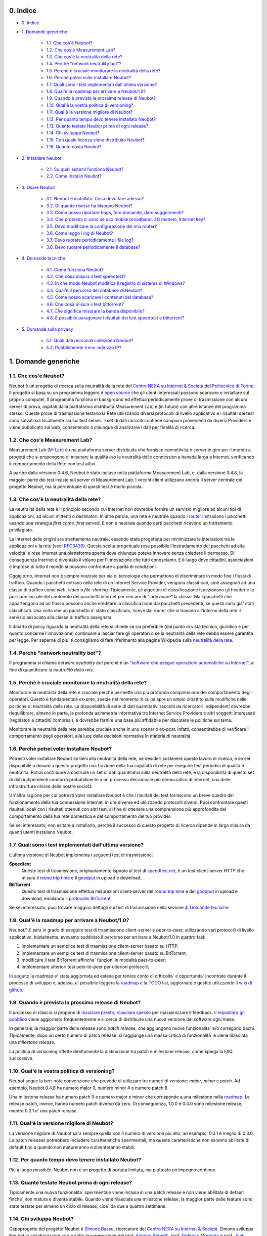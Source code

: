 0. Indice
---------

* `0. Indice`_

* `1. Domande generiche`_

    * `1.1. Che cos'è Neubot?`_

    * `1.2. Che cos'è Measurement Lab?`_

    * `1.3. Che cos'è la neutralità della rete?`_

    * `1.4. Perchè "network neutrality bot"?`_

    * `1.5. Perchè è cruciale monitorare la neutralità della rete?`_

    * `1.6. Perchè potrei voler installare Neubot?`_

    * `1.7. Quali sono i test implementati dall'ultima versione?`_

    * `1.8. Qual'è la roadmap per arrivare a Neubot/1.0?`_

    * `1.9. Quando è prevista la prossima release di Neubot?`_

    * `1.10. Qual'è la vostra politica di versioning?`_

    * `1.11. Qual'è la versione migliore di Neubot?`_

    * `1.12. Per quanto tempo devo tenere installato Neubot?`_

    * `1.13. Quanto testate Neubot prima di ogni release?`_

    * `1.14. Chi sviluppa Neubot?`_

    * `1.15. Con quale licenza viene distribuito Neubot?`_

    * `1.16. Quanto costa Neubot?`_

* `2. Installare Neubot`_

    * `2.1. Su quali sistemi funziona Neubot?`_

    * `2.2. Come installo Neubot?`_

* `3. Usare Neubot`_

    * `3.1. Neubot è installato. Cosa devo fare adesso?`_

    * `3.2. Di quante risorse ha bisogno Neubot?`_

    * `3.3. Come posso riportare bugs, fare domande, dare suggerimenti?`_

    * `3.4. Che problemi ci sono se uso mobile broadband, 3G modem, Internet key?`_

    * `3.5. Devo modificare la configurazione del mio router?`_

    * `3.6. Come leggo i log di Neubot?`_

    * `3.7. Devo ruotare periodicamente i file log?`_

    * `3.8. Devo ruotare periodicamente il database?`_

* `4. Domande tecniche`_

    * `4.1. Come funziona Neubot?`_

    * `4.2. Che cosa misura il test speedtest?`_

    * `4.3. In che modo Neubot modifica il registro di sistema di Windows?`_

    * `4.4. Qual'è il percorso del database di Neubot?`_

    * `4.5. Come posso scaricare i contenuti del database?`_

    * `4.6. Che cosa misura il test bittorrent?`_

    * `4.7. Che significa misurare la banda disponibile?`_

    * `4.8. È possibile paragonare i risultati dei test speedtest e bittorrent?`_

* `5. Domande sulla privacy`_

    * `5.1. Quali dati personali colleziona Neubot?`_

    * `5.2. Pubblicherete il mio indirizzo IP?`_

1. Domande generiche
--------------------

1.1. Che cos'è Neubot?
~~~~~~~~~~~~~~~~~~~~~~

Neubot è un progetto di ricerca sulla neutralità della rete del `Centro
NEXA su Internet & Società`_ del `Politecnico di Torino`_. Il progetto si
basa su un programma leggero e `open source`_ che gli utenti interessati
possono scaricare e installare sul proprio computer. Il programma funziona
in background ed effettua periodicamente prove di trasmissione con alcuni
server di prova, ospitati dalla piattaforma distribuita Measurement Lab,
e (in futuro) con altre istanze del programma stesso.  Queste prove di
trasmissione testano la Rete utilizzando diversi protocolli di livello
applicativo e i risultati dei test sono salvati sia localmente sia sui
test server. Il set di dati raccolti contiene campioni provenienti da
diversi Providers e viene pubblicato sul web, consentendo a chiunque di
analizzare i dati per finalità di ricerca.

1.2. Che cos'è Measurement Lab?
~~~~~~~~~~~~~~~~~~~~~~~~~~~~~~~

Measurement Lab (M-Lab_) è una piattaforma server distribuita che fornisce
connettività e server in giro per il mondo a progetti che si propongono
di misurare la qualità e/o la neutralità delle connession a banada larga a
Internet, verificando il comportamento della Rete con test attivi.

A partire dalla versione 0.4.6, Neubot è stato incluso nella piattaforma
Measurement Lab, e, dalla versione 0.4.8, la maggior parte dei test insiste
sui server di Measurement Lab.  I vecchi client utilizzano ancora il server
centrale del progetto Neubot, ma la percentuale di questi test è molto
piccola.

1.3. Che cos'è la neutralità della rete?
~~~~~~~~~~~~~~~~~~~~~~~~~~~~~~~~~~~~~~~~

La neutralità della rete è il principio secondo cui Internet non
dovrebbe fornire un servizio migliore ad alcuni tipi di applicazioni,
ad alcuni mittenti o destinatari. In altre parole, una rete è neutrale
quando i router_ instradano i pacchetti usando una strategia *first
come, first served*. E non è neutrale quando certi pacchetti ricevono
un trattamento privilegiato.

.. _router: http://it.wikipedia.org/wiki/Router

La Internet delle origini era strettamente neutrale, essendo stata
progettata per minimizzare le interazioni tra le applicazioni e la rete
(vedi RFC3439_). Questa scelta progettuale rese possibile l'instradamento
dei pacchetti ad alta velocita\` e rese Internet una piattaforma aperta
dove chiunque poteva innovare senza chiedere il permesso. Di conseguenza
Internet è diventato il volano per l'innovazione che tutti conosciamo. E
il luogo dove cittadini, associazioni e imprese di tutto il mondo si
possono confrontare a parità di condizioni.

.. _RFC3439: http://tools.ietf.org/html/rfc3439#section-2.1

Oggigiorno, Internet non è sempre neutrale per via di tecnologie che
permettono di discriminare in modo fine i flussi di traffico. Quando i
pacchetti entrano nella rete di un Internet Service Provider, vengono
classificati, cioè assegnati ad una classe di traffico come *web*,
*video* o *file-sharing*. Tipicamente, gli algoritmi di classificazione
ispezionano gli header e la porzione iniziale del contenuto dei pacchetti
Internet per cercare di "indovinare" la classe. Ma i pacchetti che
appartengono ad un flusso possono anche ereditare la classificazione
dai pacchetti precedenti, se questi sono gia' stati classificati. Una
volta che un pacchetto e' stato classificato, riceve dai router che
si trovano all'interno della rete il servizio associato alla classe di
traffico assegnata.

Il dibatto di policy riguardo la neutralità della rete si chiede se sia
preferibile (dal punto di vista tecnico, giuridico e per quanto concerne
l'innovazione) continuare a lasciar fare gli operatori o se la
neutralità della rete debba essere garantita per legge. Per saperne di
piu' ti consigliamo di fare riferimento alla pagina Wikipedia sulla
`neutralità della rete`_.

.. _`neutralità della rete`:
   http://it.wikipedia.org/wiki/Neutralità_della_Rete

1.4. Perchè "network neutrality bot"?
~~~~~~~~~~~~~~~~~~~~~~~~~~~~~~~~~~~~~~~

Il programma si chiama *network neutrality bot* perché è un `"software
che esegue operazioni automatiche su
Internet" <http://en.wikipedia.org/wiki/Internet_bot>`_, al fine di
quantificare la *neutralità della rete*.

1.5. Perchè è cruciale monitorare la neutralità della rete?
~~~~~~~~~~~~~~~~~~~~~~~~~~~~~~~~~~~~~~~~~~~~~~~~~~~~~~~~~~~

Monitorare la neutralità della rete è cruciale perchè permette una più
profonda comprensione del comportamento degli operatori. Questo è
fondamentale *ex-ante*, specie nel momento in cui si apre un ampio
dibattito sulle modifiche nelle politiche di neutralità della rete. La
disponibilità di serie di dati quantitativi raccolti da ricercatori
indipendenti dovrebbe riequilibrare, almeno in parte, la profonda
asimmetria informativa tra Internet Service Providers e altri soggetti
interessati (regolatori e cittadini compresi), e dovrebbe fornire una
base più affidabile per discutere le politiche sul tema.

Monitorare la neutralità della rete sarebbe cruciale anche in uno
scenario *ex-post*. Infatti, consentirebbe di verificare il
comportamento degli operatori, alla luce delle decisioni normative in
materia di neutralità.

1.6. Perchè potrei voler installare Neubot?
~~~~~~~~~~~~~~~~~~~~~~~~~~~~~~~~~~~~~~~~~~~

Potresti voler installare Neubot se tieni alla neutralità della rete,
se desideri sostenere questo lavoro di ricerca, e se sei disponibile a
donare a questo progetto una frazione della tua capacità di rete per
eseguire test periodici di qualità e neutralità. Potrai contribuire
a costruire un set di dati quantitativi sulla neutralità della rete,
e la disponibilità di questo set di dati indipendenti condurrà
probabilmente a un processo decisionale più democratico di Internet,
una delle infrastrutture chiave delle nostre società.

Un'altra ragione per cui potresti voler installare Neubot è che i
risultati dei test forniscono un breve quadro del funzionamento della tua
connessione Internet, in ore diverse ed utilizzando protocolli diversi.
Puoi confrontare questi risultati locali con i risultati ottenuti con
altri test, al fine di ottenere una comprensione più approfondita
del comportamento della tua rete domestica e del comportamento del
tuo provider.

Se sei interessato, non esitare a installarlo, perché il successo di
questo progetto di ricerca dipende in larga misura da quanti utenti
installano Neubot.

1.7. Quali sono i test implementati dall'ultima versione?
~~~~~~~~~~~~~~~~~~~~~~~~~~~~~~~~~~~~~~~~~~~~~~~~~~~~~~~~~

L'ultima versione di Neubot implementa i seguenti test di trasmissione:

**Speedtest**
  Questo test di trasmissione, originariamente ispirato al test di
  speedtest.net_, è un test client-server HTTP che misura il `round
  trip time`_ e il goodput_ in upload e download.

**BitTorrent**
  Questo test di trasmissione effettua misurazioni client-server del
  `round trip time`_ e del `goodput`_ in upload e download, emulando
  il `protocollo BitTorrent`_.

Se sei interessato, puoi trovare maggiori dettagli sui test di
trasmissione nella sezione `4. Domande tecniche`_.

1.8. Qual'è la roadmap per arrivare a Neubot/1.0?
~~~~~~~~~~~~~~~~~~~~~~~~~~~~~~~~~~~~~~~~~~~~~~~~~

Neubot/1.0 sarà in grado di eseguire test di trasmissione client-server
e peer-to-peer, utilizzando vari protocolli di livello applicativo.
Inizialmente, avevamo suddiviso il percorso per arrivare a Neubot/1.0 in
quattro fasi:

#. implementare un semplice test di trasmissione client-server basato su
   HTTP;
#. implementare un semplice test di trasmissione client-server basato su
   BitTorrent;
#. modificare il test BitTorrent affinche\` funzioni in modalità
   peer-to-peer;
#. implementare ulteriori test peer-to-peer per ulteriori protocolli;

In seguito la roadmap e' stata aggiornata ed estesa per tenere conto
di difficolta` e opportunita` incontrate durante il processo di sviluppo
e, adesso, e' possibile leggere la roadmap_ e la TODO_ list, aggiornate
e gestite utilizzando il `wiki di github`_.

1.9. Quando è prevista la prossima release di Neubot?
~~~~~~~~~~~~~~~~~~~~~~~~~~~~~~~~~~~~~~~~~~~~~~~~~~~~~

Il processo di rilascio si propone di `rilasciare presto, rilasciare
spesso`_ per massimizzare il feedback. Il `repository git pubblico`_
viene aggiornato frequentemente e si cerca di distribuire una nuova
versione del software ogni mese.

In generale, la maggior parte delle release sono *patch release*,
che aggiungono nuove funzionalita` e/o corregono bachi.  Tipicamente,
dopo un certo numero di patch release, si raggiunge una massa critica
di funzionalita` e viene rilasciata una *milestone release*.

La politica di versioning riflette direttamente la distinazione tra
patch e milestone release, come spiega la FAQ successiva.

1.10. Qual'è la vostra politica di versioning?
~~~~~~~~~~~~~~~~~~~~~~~~~~~~~~~~~~~~~~~~~~~~~~

Neubot segue la ben-nota convenzione che prevede di utilizzare tre
numeri di versione: *major*, *minor* e *patch*.  Ad esempio, Neubot
0.4.8 ha numero major 0, numero minor 4 e numero patch 8.

Una milestone release ha numero patch 0 e numero major e minor che
corrisponde a una milestone nella `roadmap`_.  Le release patch,
invece, hanno numero patch diverso da zero.  Di conseguenza, 1.0.0
e 0.4.0 sono milestone release, mentre 0.3.1 e' una patch release.

1.11. Qual'è la versione migliore di Neubot?
~~~~~~~~~~~~~~~~~~~~~~~~~~~~~~~~~~~~~~~~~~~~

La versione migliore di Neubot sarà sempre quella con il numero di
versione più alto, ad esempio, 0.3.1 è meglio di 0.3.0. Le patch
releases potrebbero includere caratteristiche sperimentali, ma queste
caratteristiche non saranno abilitate di default fino a quando non
matureranno e diventeranno stabili.

1.12. Per quanto tempo devo tenere installato Neubot?
~~~~~~~~~~~~~~~~~~~~~~~~~~~~~~~~~~~~~~~~~~~~~~~~~~~~~

Più a lungo possibile. Neubot non è un progetto di portata limitata, ma
piuttosto un impegno continuo.

1.13. Quanto testate Neubot prima di ogni release?
~~~~~~~~~~~~~~~~~~~~~~~~~~~~~~~~~~~~~~~~~~~~~~~~~~

Tipicamente una nuova funzionalita` sperimentale viene inclusa in
una patch release e non viene abilitata di default finche` non
matura e diventa stabile.  Quando viene rilasciata una milestone
release, la maggior parte delle feature sono state testate per
almeno un ciclo di release, cioe` da due a quattro settimane.

1.14. Chi sviluppa Neubot?
~~~~~~~~~~~~~~~~~~~~~~~~~~

Capoprogetto del progetto Neubot è `Simone Basso`_, ricercatore del
`Centro NEXA su Internet & Società`_. Simone sviluppa Neubot in
collaborazione con e sotto la supervisione dei prof. `Antonio
Servetti`_, prof. `Federico Morando`_ e prof. `Juan Carlos De
Martin`_ del `Politecnico di Torino`_.

Visita la nostra `pagina people`_ per ulteriori informazioni.

1.15. Con quale licenza viene distribuito Neubot?
~~~~~~~~~~~~~~~~~~~~~~~~~~~~~~~~~~~~~~~~~~~~~~~~~

Neubot è rilasciato con licenza `GNU General Public License versione
3`_.

1.16. Quanto costa Neubot?
~~~~~~~~~~~~~~~~~~~~~~~~~~

Zero. Neubot è disponibile gratuitamente.

2. Installare Neubot
--------------------

2.1. Su quali sistemi funziona Neubot?
~~~~~~~~~~~~~~~~~~~~~~~~~~~~~~~~~~~~~~

Neubot è scritto in Python_ e dovrebbe pertanto funzionare su tutti
i sistemi supportati da Python_.

Il team di sviluppo fornisce pacchetti per Ubuntu_ >= 10.04 (e
Debian_), MacOSX_ >= 10.6, Windows_ >= XP SP3.  Neubot e' incluso
nella `FreeBSD Ports Collection`_ e funziona senza problemi su
OpenBSD_ 5.1 current.

2.2. Come installo Neubot?
~~~~~~~~~~~~~~~~~~~~~~~~~~

Vai alla pagina `pagina download`_ e segui le instruzioni per il
tuo sistema operativo. Il team di sviluppo fornisce pacchetti binari
per MacOSX_, Windows_, Debian_, e distribuzioni basate su Debian_
(come Ubuntu_). Se non c'è un pacchetto binario per il tuo sistema,
puoi comunque installare Neubot dai sorgenti.

3. Usare Neubot
---------------

3.1. Neubot è installato. Cosa devo fare adesso?
~~~~~~~~~~~~~~~~~~~~~~~~~~~~~~~~~~~~~~~~~~~~~~~~

Neubot scarica e installa automaticamente gli aggiornamenti su tutte
le piattaforme tranne Microsoft Windows (e ovviamente non ci sono
autoaggiornamenti se hai installato Neubot partendo dai sorgenti).

Se non stai usando Windows, dovresti periodicamente controllare che
si sia automaticamente aggiornato all'ultima versione.  A spanne,
se sono passate piu` di due settimane dall'ultima release e non si
e' autoaggiornato, allora c'e` qualche bug.

Se stai usando Windows, l'`interfaccia web`_ verra` aperta
automaticamente nel browser quando c'e` un aggiornamento disponibile.
Comparirà un messaggio come quello contenuto nell'immagine seguente.
Clicca sul link, segui le istruzioni, ed è fatta.

.. image:: http://www.neubot.org/neubotfiles/neubot-update-notification.png
   :align: center

Potresti anche voler confrontare i risultati ottenuti con Neubot
con quelli di altri test e tool disponibili online.  In tal caso,
sarebbe cosa gradita se tu condividessi i risultati di altri test
e tool con il team di sviluppo di Neubot, specie se vengono fuori
risultati che non sono consistenti con quelli di Neubot.

3.2. Di quante risorse ha bisogno Neubot?
~~~~~~~~~~~~~~~~~~~~~~~~~~~~~~~~~~~~~~~~~

Neubot ha un impatto minimo sul carico del sistema e della rete. Passa
la maggior parte del suo tempo a riposo o aspettando il suo turno per
eseguire un test. Durante il test Neubot consuma molte risorse di
sistema e di rete, tuttavia il programma cerca di assicurare che ogni
upload/download duri meno di sette secondi.

Qui ci sono un paio di immagini prese da un portatile che fa girare
Ubuntu 9.10 attaccato ad una connessione del Politecnico di Torino.
Nella prima immagine puoi vedere l'utilizzo delle risorse durante un
test on-demand invocato dalla riga di comando. La fase di init del test
è quella in cui Neubot genera i dati casuali da inviare durante la fase
di upload. (L'utilizzo delle risorse è molto più basso se lanci il test
da casa, dato che la connessione del Politecnico è 5x/10x più veloce
della maggior parte delle connsessioni ADSL).

.. image:: http://www.neubot.org/neubotfiles/resources1.png
   :align: center

La seconda immagine mostra quante risorse (soprattutto memoria) vengono
consumate quando Neubot è inattivo.

.. image:: http://www.neubot.org/neubotfiles/resources2.png
   :align: center

3.3. Come posso riportare bugs, fare domande, dare suggerimenti?
~~~~~~~~~~~~~~~~~~~~~~~~~~~~~~~~~~~~~~~~~~~~~~~~~~~~~~~~~~~~~~~~

Ti preghiamo di usare la nostra mailing list per riportare bugs e fare
domande. Le lingue ufficiali della mailing list sono l'inglese e
l'italiano.

Nota che **devi** essere iscritto alla mailing list, altrimenti il tuo
messaggio **non verra`** accettato. Per iscriverti:

      http://www.neubot.org/cgi-bin/mailman/listinfo/neubot

La pagina di iscrizione alla mailing list non ha un certificato SSL
valido e il tuo browser probabilmente si lamentera` di questo.  Non
farti spaventare dal messaggio di warning, in fondo si tratta solo
della pagina per registrarti alla mailing list di Neubot e non del
sito della tua banca.

**Prima** di inviare un messaggio ti consigliamo di consultare l'archivio
pubblico, visto che è possibile che qualcun'altro abbia già fatto la
stessa domanda o riportato lo stesso bug. Tutti i messaggi inviati alla
mailing list sono archiviati qui:

      http://www.neubot.org/pipermail/neubot/

Grazie per la collaborazione!

3.4. Che problemi ci sono se uso mobile broadband, 3G modem, Internet key?
~~~~~~~~~~~~~~~~~~~~~~~~~~~~~~~~~~~~~~~~~~~~~~~~~~~~~~~~~~~~~~~~~~~~~~~~~~

Un possibile problema con mobile broadband può essere il seguente. Se
usi Windows, hai installato Neubot, non sei connesso, e Neubot inizia un
test, è possibile che Windows ti chieda di connetterti. Se questo
comportamento ti disturba, arresta Neubot dal menu start.

*Nelle future versioni progettiamo di verificare se ci sia una
connessione Internet o meno, e iniziare un test solo se questa sia
disponibile.*

3.5. Devo modificare la configurazione del mio router?
~~~~~~~~~~~~~~~~~~~~~~~~~~~~~~~~~~~~~~~~~~~~~~~~~~~~~~

No.

3.6. Come leggo i log di Neubot?
~~~~~~~~~~~~~~~~~~~~~~~~~~~~~~~~

In tutti i sistemi operativi puoi leggere i log attraverso la
*Tabella log* dell'`interfaccia web`_, disponibile a partire dalla
versione ``0.3.7``. L'immagine seguente fornisce un esempio:

.. image:: http://www.neubot.org/neubotfiles/neubot-log.png
   :align: center

Inoltre, in UNIX Neubot salva i log con ``syslog(3)`` e ``LOG_DAEMON``
*facility*. I log finiscono in ``/var/log``, tipicamente in
``daemon.log``. Per capire quale sia il file in cui davvero finiscano
i log, quando sono in un sistema nuovo, lancio il seguente comando
(da root)::

    # grep neubot /var/log/* | awk -F: '{print $1}' | sort | uniq
    /var/log/daemon.log
    /var/log/syslog

In questo esempio, ci sono log interessanti sia in ``/var/log/daemon.log``
sia in ``/var/log/syslog``. Una volta che conosco i nomi dei file,
posso estrarre i log da ogni file, come di seguito::

    # grep neubot /var/log/daemon.log | less

3.7. Devo ruotare periodicamente i file log?
~~~~~~~~~~~~~~~~~~~~~~~~~~~~~~~~~~~~~~~~~~~~

No.  Su qualsiasi piattaforma, i log vengono salvati nel database,
ma periodicamente Neubot cancella i log vecchi.  Nei sistemi UNIX,
i log vengono anche salvati utilizzando ``syslog(3)``, che dovrebbe
automaticamente occuparsi di ruotare i file di log.

3.8. Devo ruotare periodicamente il database?
~~~~~~~~~~~~~~~~~~~~~~~~~~~~~~~~~~~~~~~~~~~~~

Si. Il database di Neubot dovrebbe crescere lentamente per dimensione
rispetto al tempo di utilizzo. (Il database della mia workstation pesa 2
MBytes dopo 8 mesi, e io lancio di frequente un test ogni 30 secondi per
esigenze di monitoraggio.) Per eliminare i risultati vecchi lancia il
seguente comando (da root)::

    # neubot database prune

4. Domande tecniche
-------------------

4.1. Come funziona Neubot?
~~~~~~~~~~~~~~~~~~~~~~~~~~

Neubot viene eseguito in background. In Linux, BSD e altri sistemi Unix
Neubot viene avviato al momento del boot, diventa un demone, e abbandona
i privilegi di root. In Windows Neubot viene avviato quando l'utente
accede per la prima volta (gli accessi successivi non avviano ulteriori
istanze di Neubot).

Neubot ha un impatto minimo sul carico della rete e del sistema. Passa
la maggior parte del suo tempo dormendo o aspettando il suo turno per
eseguire un test. Durante un test Neubot consuma molte risorse di
sistema e di rete, ma il programma cerca di garantire che ogni test non
richieda troppo tempo.

Periodicamente, Neubot scarica dal *server centrale* le informazioni sul
prossimo test da eseguire, incluso il nome del test, il server cui
connettersi e eventualmente altri parametri. Se ci sono aggiornamenti
disponibili, la risposta del server centrale include anche le
informazioni per eseguire l'aggiornamento, come l'URI da cui scaricare
gli aggiornamenti.

In seguito, Neubot si connette al server specificato, attende
l'autorizzazione per eseguire il test selezionato, effettua il test, e
salva i risultati. Neubot può attendere anche per un tempo abbastanza
lungo perché i server non gestiscono più di uno (o pochi) test
contemporaneamente. Nel complesso, il test può durare alcuni secondi, ma
Neubot cerca di garantire che il test non richieda troppo tempo. Alla
fine del test, i risultati vengono salvati in un database locale e
inviati ai server del progetto.

Infine, dopo il test, Neubot rimane in sleep per un lungo periodo di
tempo, prima di connettersi nuovamente al server centrale.

A partire dalla versione 0.4.2, Neubot utilizza il seguente algoritmo
per contenere la durata del test. La quantità predefinita di bytes da
trasferire è tale da ottenere una durata ragionevole del test con
connessioni ADSL lente. Dopo il test, Neubot adatta il numero di bytes
da trasferire in modo che il test seguente richieda circa cinque
secondi, nelle attuali condizioni. Inoltre, ripete il test fino a sette
volte se questo non ha richiesto almeno tre secondi.

*(Le versioni future di Neubot utilizzeranno anche una modalità di test
peer-to-peer, ossia eseguiranno i test anche tra istanze di Neubot.)*

4.2. Che cosa misura il test speedtest?
~~~~~~~~~~~~~~~~~~~~~~~~~~~~~~~~~~~~~~~~~

Il test *speedtest* utilizza il `protocollo HTTP`_ e misura: il
`round trip time`_ e il goodput_ in download e upload. È ispirato
al test speedtest.net_, da cui il nome. Il test stima il `round
trip time`_ misurando il tempo medio richiesto per connettersi e
il tempo medio necessario per richiedere e scaricare una risorsa
di lunghezza zero. Stima inoltre il goodput_ in download e upload
dividendo il numero di bytes trasferiti per il tempo richiesto a
trasferirli.

4.3. In che modo Neubot modifica il registro di sistema di Windows?
~~~~~~~~~~~~~~~~~~~~~~~~~~~~~~~~~~~~~~~~~~~~~~~~~~~~~~~~~~~~~~~~~~~

Il programma di installazione scrive la seguente chiave di registro, in
modo che Windows sia a conoscenza del programma di disinstallazione::

    HKCU "Software\Microsoft\Windows\CurrentVersion\Uninstall\neubot"

La chiave viene rimossa durante la procedura di disinstallazione.

4.4. Qual'è il percorso del database di Neubot?
~~~~~~~~~~~~~~~~~~~~~~~~~~~~~~~~~~~~~~~~~~~~~~~

In UNIX, se esegui Neubot come utente root il percorso del database
è ``/var/neubot/database.sqlite3``. Invece, se esegui Neubot come
utente non privilegiato, il percorso del database è
``$HOME/.neubot/database.sqlite3``.

In Windows, il percorso del database è sempre
``%APPDATA%\neubot\database.sqlite3``.

Con Neubot >= 0.3.7 puoi richiedere la posizione del database usando
il comando ``neubot database info``, ad esempio::

    $ neubot database info
    /home/simone/.neubot/database.sqlite3

    # neubot database info
    /var/neubot/database.sqlite3

4.5. Come posso scaricare i contenuti del database?
~~~~~~~~~~~~~~~~~~~~~~~~~~~~~~~~~~~~~~~~~~~~~~~~~~~

Puoi scaricare i contenuti del database utilizzando il comando
``neubot database dump``. L'output sarà un file JSON che contiene i
risultati. (Nota che in UNIX devi essere root per scaricare i contenuti
del system-wide database: se lanci questo comando come utente senza
privilegi scaricherai invece l'user-specific database.)

4.6. Che cosa misura il test bittorrent?
~~~~~~~~~~~~~~~~~~~~~~~~~~~~~~~~~~~~~~~~~~

Il test *bittorrent* emula il `protocollo
BitTorrent`_ e misura: il
`round trip time`_
e il goodput_ in
download e upload. Il test stima il `round trip time`_ misurando il tempo
necessario a connettersi. Stima inoltre la banda disponibile in download
e upload.

Dato che BitTorrent utilizza messaggi piccoli, non è possibile
trasferire un file di grosse dimensioni e dividere il numero di bytes
trasmessi per il tempo del trasferimento. Pertanto, il test effettua
inizialmente numerose richieste successive per riempire lo spazio tra
client e server di numerose risposte "in volo". La misurazione inizia
solo quando il richiedente ritiene che il numero di risposte "in volo"
sia sufficiente per approssimare un trasferimento continuo.

4.7. Che significa misurare la banda disponibile?
~~~~~~~~~~~~~~~~~~~~~~~~~~~~~~~~~~~~~~~~~~~~~~~~~

I test di Neubot NON misurano la velocità della tua connessione
Internet, ma piuttosto la banda disponibile, cioè la *banda che si
riesce ad ottenere a livello applicativo nel momento in cui si esegue la
misura*. Il risultato, quindi, potrebbe essere penalizzato dalle
seguenti condizioni:

#. stai scaricando un grosso file;
#. il tuo coinquilino sta scaricando un grosso file;
#. hai una cattiva connessione wireless che perde molti pacchetti;
#. c'è congestione nella rete del tuo provider;
#. non vivi
   `vicino <http://en.wikipedia.org/wiki/TCP_tuning#Window_size>`_ ai
   nostri server;
#. il nostro server è sovraccarico.

In altre parole, i risultati di Neubot vanno presi cum grano salis.

4.8. È possibile paragonare i risultati dei test speedtest e bittorrent?
~~~~~~~~~~~~~~~~~~~~~~~~~~~~~~~~~~~~~~~~~~~~~~~~~~~~~~~~~~~~~~~~~~~~~~~~

Il test bittorrent è stato rilasciato con la versione 0.4.0. In quel
periodo la comparazione non era sempre possibile perchè il test
speedtest utilizzava due connessioni mentre bittorrent ne utilizzava
solo una, con il risultato che le prestazioni erano peggiori in caso di
traffico ad alta velocità, ad elevato ritardo e/o più congestionato.
Neubot 0.4.2 ha risolto questo problema e modificato speedtest in modo
da usare una sola connessione.

Questo può ancora non essere sufficiente: pertanto, speedtest verrà
ulteriormente modificato in modo da utilizzare piccoli messaggi come fa
bittorrent. In questo modo, potremo essere sicuri che entrambi i test
carichino la rete in modo simile, cioè con pacchetti di dimensioni
simili in entrambe le direzioni. Questo miglioramento sarà implementato
prima di Neubot 0.5.0.

5. Domande sulla privacy
------------------------

5.1. Quali dati personali colleziona Neubot?
~~~~~~~~~~~~~~~~~~~~~~~~~~~~~~~~~~~~~~~~~~~~

Neubot non ispeziona il tuo traffico, non controlla i siti che hai
visitato, ecc. Neubot utilizza una piccola parte della tua capacità di
rete per eseguire i test di trasmissione periodica e questi test
utilizzano dati casuali o dati provenienti dai nostri server.

Neubot raccoglie l'indirizzo Internet del computer nel quale è in
esecuzione. Dobbiamo raccogliere il tuo indirizzo Internet (che è un
dato personale), perché questo ci indica il tuo Internet Service
Provider e (approssimativamente) la tua posizione. Entrambe le
informazioni sono funzionali al nostro obiettivo di monitorare la
neutralità della rete.

Identifichiamo ogni istanza di Neubot con un identificativo univoco
casuale. Usiamo questo identificativo per eseguire analisi di serie
temporali e per verificare se ci sono tendenze ricorrenti. Crediamo che
questo identificativo non violi la tua privacy: nel peggiore dei casi,
saremmo in grado di dire che una determinata istanza di Neubot ha
cambiato indirizzo Internet (e, quindi Provider e/o posizione).
Tuttavia, se sei veramente preoccupato per questo identificativo univoco
casuale e stai facendo girare Neubot >= 0.3.7, puoi generare un nuovo
identificativo univoco lanciando il seguente comando:
``neubot database regen_uuid``.

Le versioni future di Neubot monitoreranno e raccoglieranno anche
informazioni riguardanti il carico del computer (come la quantità di
memoria libera, il carico medio, l'utilizzo medio della rete).
Monitoreremo il carico per evitare di iniziare test quando stai
utilizzando il computer a pieno carico. Raccoglieremo i dati di carico
al fine di esaminare l'effetto del carico sui risultati.

5.2. Pubblicherete il mio indirizzo IP?
~~~~~~~~~~~~~~~~~~~~~~~~~~~~~~~~~~~~~~~

Dipende. Per impostazione predefinita non condividiamo il tuo indirizzo
Internet. Però ci piacerebbe farlo, per condividere i nostri risultati
con altri ricercatori e, più in generale, per potenziare la comunità di
ricerca. Tuttavia, per fare questo abbiamo bisogno del tuo permesso
esplicito, in conformità a quanto richiesto dalla normativa europea
sulla privacy. È facile: basta aprire l'interfaccia web, cliccare sulla
tabella *Privacy*, `leggere la policy </privacy>`_, e darci
l'autorizzazione!

..
.. Links
..

.. _`privacy policy`: https://github.com/neubot/neubot/blob/master/PRIVACY
.. _M-Lab: http://www.measurementlab.net/about

.. _speedtest.net: http://www.speedtest.net

.. _`round trip time`: http://en.wikipedia.org/wiki/Round-trip_delay_time
.. _goodput: http://en.wikipedia.org/wiki/Goodput
.. _`protocollo BitTorrent`: http://www.bittorrent.org/beps/bep_0003.html

.. _roadmap: https://github.com/neubot/neubot/wiki/roadmap
.. _todo: https://github.com/neubot/neubot/wiki/todo
.. _`wiki di github`: https://github.com/neubot/neubot/wiki

.. _`rilasciare presto, rilasciare spesso`:
 http://www.catb.org/esr/writings/cathedral-bazaar/cathedral-bazaar/ar01s04.html
.. _`repository git pubblico`: https://github.com/neubot/neubot

.. _`Simone Basso`: http://www.neubot.org/people#basso
.. _`Centro NEXA su Internet & Società`: http://nexa.polito.it/
.. _`Antonio Servetti`: http://www.neubot.org/people#servetti
.. _`Federico Morando`: http://www.neubot.org/people#morando
.. _`Juan Carlos De Martin`: http://www.neubot.org/people#de_martin

.. _`pagina people`: http://www.neubot.org/people

.. _`GNU General Public License versione 3`: http://www.neubot.org/copying

.. _Python: http://www.python.org/
.. _Ubuntu: http://www.ubuntu.com/
.. _Debian: http://www.debian.org/
.. _MacOSX: http://www.apple.com/macosx/
.. _Windows: http://windows.microsoft.com/
.. _`FreeBSD Ports Collection`: http://www.freshports.org/net/neubot
.. _OpenBSD: http://www.openbsd.org/

.. _`pagina download`: http://www.neubot.org/download

.. _`interfaccia web`: http://www.neubot.org/documentation#web-ui

.. _`protocollo HTTP`: http://en.wikipedia.org/wiki/HTTP

.. _`Politecnico di Torino`: http://www.dauin.polito.it/
.. _`open source`: https://github.com/neubot/neubot/blob/master/COPYING
